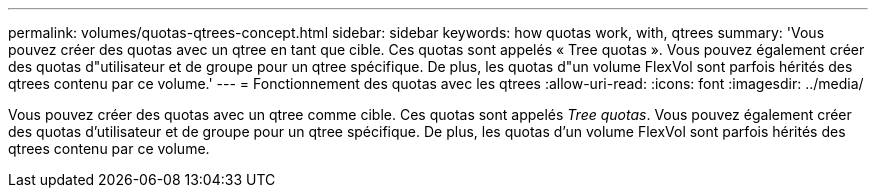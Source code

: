 ---
permalink: volumes/quotas-qtrees-concept.html 
sidebar: sidebar 
keywords: how quotas work, with, qtrees 
summary: 'Vous pouvez créer des quotas avec un qtree en tant que cible. Ces quotas sont appelés « Tree quotas ». Vous pouvez également créer des quotas d"utilisateur et de groupe pour un qtree spécifique. De plus, les quotas d"un volume FlexVol sont parfois hérités des qtrees contenu par ce volume.' 
---
= Fonctionnement des quotas avec les qtrees
:allow-uri-read: 
:icons: font
:imagesdir: ../media/


[role="lead"]
Vous pouvez créer des quotas avec un qtree comme cible. Ces quotas sont appelés _Tree quotas_. Vous pouvez également créer des quotas d'utilisateur et de groupe pour un qtree spécifique. De plus, les quotas d'un volume FlexVol sont parfois hérités des qtrees contenu par ce volume.
